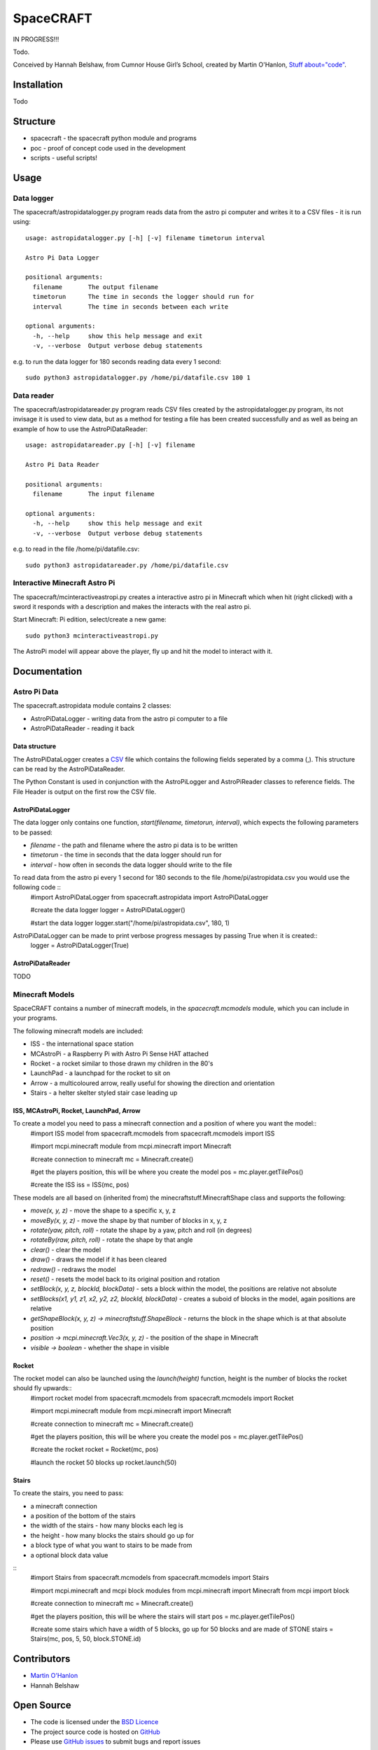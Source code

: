 =========
SpaceCRAFT
=========

IN PROGRESS!!!

Todo. 

Conceived by Hannah Belshaw, from Cumnor House Girl’s School, created by Martin O'Hanlon, `Stuff about="code"`_.

Installation
============

Todo

Structure
=========

* spacecraft - the spacecraft python module and programs
* poc - proof of concept code used in the development
* scripts - useful scripts!

Usage
=====

Data logger
-----------

The spacecraft/astropidatalogger.py program reads data from the astro pi computer and writes it to a CSV files - it is run using::

    usage: astropidatalogger.py [-h] [-v] filename timetorun interval
   
    Astro Pi Data Logger
   
    positional arguments:
      filename       The output filename
      timetorun      The time in seconds the logger should run for
      interval       The time in seconds between each write

    optional arguments:
      -h, --help     show this help message and exit
      -v, --verbose  Output verbose debug statements


e.g. to run the data logger for 180 seconds reading data every 1 second::

    sudo python3 astropidatalogger.py /home/pi/datafile.csv 180 1

Data reader
-----------

The spacecraft/astropidatareader.py program reads CSV files created by the astropidatalogger.py program, its not invisage it is used to view data, but as a method for testing a file has been created successfully and as well as being an example of how to use the AstroPiDataReader::

    usage: astropidatareader.py [-h] [-v] filename
    
    Astro Pi Data Reader
    
    positional arguments:
      filename       The input filename
    
    optional arguments:
      -h, --help     show this help message and exit
      -v, --verbose  Output verbose debug statements

e.g. to read in the file /home/pi/datafile.csv::

    sudo python3 astropidatareader.py /home/pi/datafile.csv

Interactive Minecraft Astro Pi
------------------------------

The spacecraft/mcinteractiveastropi.py creates a interactive astro pi in Minecraft which when hit (right clicked) with a sword it responds with a description and makes the interacts with the real astro pi.

Start Minecraft: Pi edition, select/create a new game::

    sudo python3 mcinteractiveastropi.py

The AstroPi model will appear above the player, fly up and hit the model to interact with it.

Documentation
=============

Astro Pi Data
-------------
The spacecraft.astropidata module contains 2 classes:

* AstroPiDataLogger - writing data from the astro pi computer to a file
* AstroPiDataReader - reading it back

Data structure
``````````````
The AstroPiDataLogger creates a `CSV`_ file which contains the following fields seperated by a comma (,). This structure can be read by the AstroPiDataReader.

===================== =========================== ===============================================
Python Constant       File Header                 Description
===================== =========================== ===============================================
TIME                  time                        time expressed as number of seconds since epoch
CPU_TEMP              cpu temperature             temperature of the raspberry pi cpu
HUMIDITY              humidity                    humidity
PRESSURE              pressure                    pressure
EMP_HUMIDITY         temperature (humidity)      temperature in C from the humidity sensor
TEMP_PRESSURE         temperature (pressure)      temperature in C from the pressure sensor
ORIENTATION_RAD_PITCH orientation radians pitch   pitch in radians
ORIENTATION_RAD_YAW   orientation radians yaw     yaw in radians
ORIENTATION_RAD_ROLL  orientation radians roll    roll in radians
ORIENTATION_DEG_PITCH orientation degrees pitch   pitch in degrees
ORIENTATION_DEG_YAW   orientation degrees yaw     yaw in degrees
ORIENTATION_DEG_ROLL  orientation degrees roll    roll in degrees
COMPASS_RAW_X         compass raw x               raw x from compass
COMPASS_RAW_Y         compass raw y               raw y from compass
COMPASS_RAW_Z         compass raw z               raw z from compass
GYRO_RAW_X            gyroscope raw x             raw x from gyroscope
GYRO_RAW_Y            gyroscope raw y             raw y from gyroscope
GYRO_RAW_Z            gyroscope raw z             raw z from gyroscope
ACCEL_RAW_X           accelerometer raw x         raw x from accelerometer
ACCEL_RAW_Y           accelerometer raw y         raw y from accelerometer
ACCEL_RAW_Z           accelerometer raw z         raw z from accelerometer
JOYSTICKUP            joystick up                 1 if the joystick was pushed up else 0
JOYSTICKDOWN          joystick down               1 if the joystick was pushed down up else 0
JOYSTICKRIGHT         joystick right              1 if the joystick was pushed right else 0
JOYSTICKLEFT          joystick left               1 if the joystick was pushed left else 0
JOYSTICKBUTTON        joystick button             1 if the joystick button was pushed else 0
===================== =========================== ===============================================

The Python Constant is used in conjunction with the AstroPiLogger and AstroPiReader classes to reference fields.
The File Header is output on the first row the CSV file.

AstroPiDataLogger
`````````````````
The data logger only contains one function, `start(filename, timetorun, interval)`, which expects the following parameters to be passed:

* `filename` - the path and filename where the astro pi data is to be written
* `timetorun` - the time in seconds that the data logger should run for
* `interval` - how often in seconds the data logger should write to the file

To read data from the astro pi every 1 second for 180 seconds to the file /home/pi/astropidata.csv you would use the following code ::
    #import AstroPiDataLogger
    from spacecraft.astropidata import AstroPiDataLogger
    
    #create the data logger
    logger = AstroPiDataLogger()
    
    #start the data logger
    logger.start("/home/pi/astropidata.csv", 180, 1)

AstroPiDataLogger can be made to print verbose progress messages by passing True when it is created::
    logger = AstroPiDataLogger(True)

AstroPiDataReader
`````````````````
TODO


Minecraft Models
----------------

SpaceCRAFT contains a number of minecraft models, in the `spacecraft.mcmodels` module, which you can include in your programs.

The following minecraft models are included:

* ISS - the international space station
* MCAstroPi - a Raspberry Pi with Astro Pi Sense HAT attached
* Rocket - a rocket similar to those drawn my children in the 80's
* LaunchPad - a launchpad for the rocket to sit on
* Arrow - a multicoloured arrow, really useful for showing the direction and orientation
* Stairs - a helter skelter styled stair case leading up

ISS, MCAstroPi, Rocket, LaunchPad, Arrow
````````````````````````````````````````
To create a model you need to pass a minecraft connection and a position of where you want the model::
    #import ISS model from spacecraft.mcmodels
    from spacecraft.mcmodels import ISS
    
    #import mcpi.minecraft module
    from mcpi.minecraft import Minecraft
    
    #create connection to minecraft
    mc = Minecraft.create()
    
    #get the players position, this will be where you create the model
    pos = mc.player.getTilePos()
    
    #create the ISS
    iss = ISS(mc, pos)

These models are all based on (inherited from) the minecraftstuff.MinecraftShape class and supports the following:

* `move(x, y, z)` - move the shape to a specific x, y, z
* `moveBy(x, y, z)` - move the shape by that number of blocks in x, y, z
* `rotate(yaw, pitch, roll)` - rotate the shape by a yaw, pitch and roll (in degrees)
* `rotateBy(raw, pitch, roll)` - rotate the shape by that angle
* `clear()` - clear the model
* `draw()` - draws the model if it has been cleared
* `redraw()` - redraws the model
* `reset()` - resets the model back to its original position and rotation
* `setBlock(x, y, z, blockId, blockData)` - sets a block within the model, the positions are relative not absolute
* `setBlocks(x1, y1, z1, x2, y2, z2, blockId, blockData)` - creates a suboid of blocks in the model, again positions are relative
* `getShapeBlock(x, y, z) -> minecraftstuff.ShapeBlock` - returns the block in the shape which is at that absolute position
* `position -> mcpi.minecraft.Vec3(x, y, z)` - the position of the shape in Minecraft
* `visible -> boolean` - whether the shape in visible

Rocket
``````
The rocket model can also be launched using the `launch(height)` function, height is the number of blocks the rocket should fly upwards::
    #import rocket model from spacecraft.mcmodels
    from spacecraft.mcmodels import Rocket
    
    #import mcpi.minecraft module
    from mcpi.minecraft import Minecraft
    
    #create connection to minecraft
    mc = Minecraft.create()
    
    #get the players position, this will be where you create the model
    pos = mc.player.getTilePos()
    
    #create the rocket
    rocket = Rocket(mc, pos)

    #launch the rocket 50 blocks up
    rocket.launch(50)

Stairs
``````
To create the stairs, you need to pass:

* a minecraft connection
* a position of the bottom of the stairs
* the width of the stairs - how many blocks each leg is
* the height - how many blocks the stairs should go up for
* a block type of what you want to stairs to be made from
* a optional block data value 

::
    #import Stairs from spacecraft.mcmodels
    from spacecraft.mcmodels import Stairs
    
    #import mcpi.minecraft and mcpi block modules
    from mcpi.minecraft import Minecraft
    from mcpi import block
    
    #create connection to minecraft
    mc = Minecraft.create()
    
    #get the players position, this will be where the stairs will start
    pos = mc.player.getTilePos()
    
    #create some stairs which have a width of 5 blocks, go up for 50 blocks and are made of STONE
    stairs = Stairs(mc, pos, 5, 50, block.STONE.id)


Contributors
============

* `Martin O'Hanlon`_
* Hannah Belshaw

Open Source
===========

* The code is licensed under the `BSD Licence`_
* The project source code is hosted on `GitHub`_
* Please use `GitHub issues`_ to submit bugs and report issues

.. _Raspberry Pi: https://www.raspberrypi.org/
.. _Astro Pi: http://www.astro-pi.org/
.. _Martin O'Hanlon: https://github.com/martinohanlon
.. _BSD Licence: http://opensource.org/licenses/BSD-3-Clause
.. _GitHub: https://github.com/martinohanlon/SpaceCRAFT
.. _GitHub Issues: https://github.com/martinohanlon/SpaceCRAFT/issues
.. _Stuff about="code": http://www.stuffaboutcode.com
.. _CSV: http://en.wikipedia.org/wiki/Comma-separated_values
